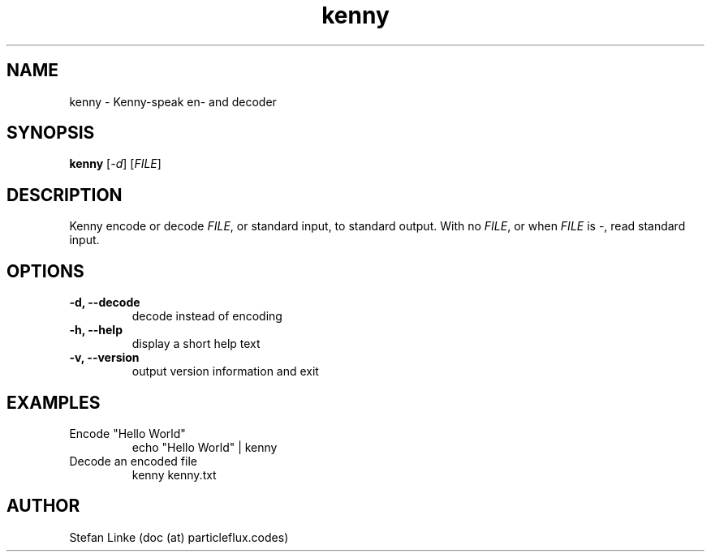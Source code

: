 .TH kenny 1 2018-10-10
.SH NAME
kenny \- Kenny-speak en- and decoder
.SH SYNOPSIS
.B kenny
[\fI\-d\fR]
[\fIFILE\fR]
.SH DESCRIPTION
.Nm
Kenny encode or decode \fIFILE\fR, or standard input, to standard output.
.Pp
With no \fIFILE\fR, or when \fIFILE\fR is -, read standard input.
.SH OPTIONS
.TP
.B \-d, --decode
decode instead of encoding
.TP
.B \-h, --help
display a short help text
.TP
.B \-v, --version
output version information and exit

.SH EXAMPLES
.TP
Encode "Hello World"
 echo "Hello World" | kenny
.TP
Decode an encoded file
 kenny kenny.txt

.SH AUTHOR
Stefan Linke (doc (at) particleflux.codes)
